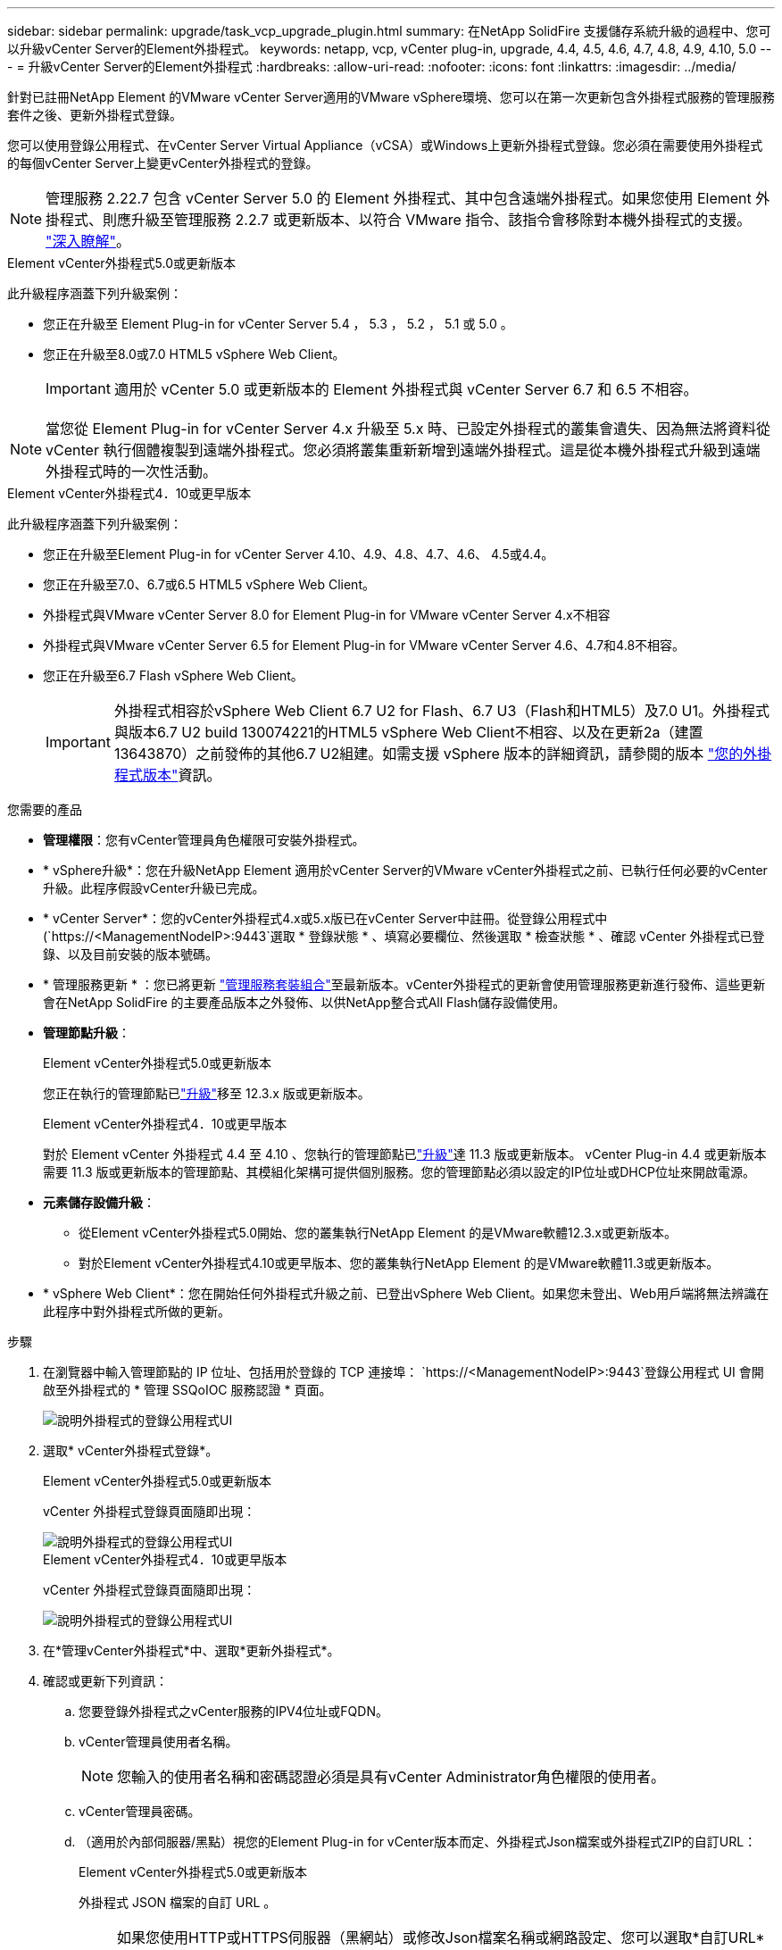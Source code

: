 ---
sidebar: sidebar 
permalink: upgrade/task_vcp_upgrade_plugin.html 
summary: 在NetApp SolidFire 支援儲存系統升級的過程中、您可以升級vCenter Server的Element外掛程式。 
keywords: netapp, vcp, vCenter plug-in, upgrade, 4.4, 4.5, 4.6, 4.7, 4.8, 4.9, 4.10, 5.0 
---
= 升級vCenter Server的Element外掛程式
:hardbreaks:
:allow-uri-read: 
:nofooter: 
:icons: font
:linkattrs: 
:imagesdir: ../media/


[role="lead"]
針對已註冊NetApp Element 的VMware vCenter Server適用的VMware vSphere環境、您可以在第一次更新包含外掛程式服務的管理服務套件之後、更新外掛程式登錄。

您可以使用登錄公用程式、在vCenter Server Virtual Appliance（vCSA）或Windows上更新外掛程式登錄。您必須在需要使用外掛程式的每個vCenter Server上變更vCenter外掛程式的登錄。


NOTE: 管理服務 2.22.7 包含 vCenter Server 5.0 的 Element 外掛程式、其中包含遠端外掛程式。如果您使用 Element 外掛程式、則應升級至管理服務 2.2.7 或更新版本、以符合 VMware 指令、該指令會移除對本機外掛程式的支援。 https://kb.vmware.com/s/article/87880["深入瞭解"^]。

[role="tabbed-block"]
====
.Element vCenter外掛程式5.0或更新版本
--
此升級程序涵蓋下列升級案例：

* 您正在升級至 Element Plug-in for vCenter Server 5.4 ， 5.3 ， 5.2 ， 5.1 或 5.0 。
* 您正在升級至8.0或7.0 HTML5 vSphere Web Client。
+

IMPORTANT: 適用於 vCenter 5.0 或更新版本的 Element 外掛程式與 vCenter Server 6.7 和 6.5 不相容。




NOTE: 當您從 Element Plug-in for vCenter Server 4.x 升級至 5.x 時、已設定外掛程式的叢集會遺失、因為無法將資料從 vCenter 執行個體複製到遠端外掛程式。您必須將叢集重新新增到遠端外掛程式。這是從本機外掛程式升級到遠端外掛程式時的一次性活動。

--
.Element vCenter外掛程式4．10或更早版本
--
此升級程序涵蓋下列升級案例：

* 您正在升級至Element Plug-in for vCenter Server 4.10、4.9、4.8、4.7、4.6、 4.5或4.4。
* 您正在升級至7.0、6.7或6.5 HTML5 vSphere Web Client。
+
[IMPORTANT]
====
** 外掛程式與VMware vCenter Server 8.0 for Element Plug-in for VMware vCenter Server 4.x不相容
** 外掛程式與VMware vCenter Server 6.5 for Element Plug-in for VMware vCenter Server 4.6、4.7和4.8不相容。


====
* 您正在升級至6.7 Flash vSphere Web Client。
+

IMPORTANT: 外掛程式相容於vSphere Web Client 6.7 U2 for Flash、6.7 U3（Flash和HTML5）及7.0 U1。外掛程式與版本6.7 U2 build 130074221的HTML5 vSphere Web Client不相容、以及在更新2a（建置13643870）之前發佈的其他6.7 U2組建。如需支援 vSphere 版本的詳細資訊，請參閱的版本 https://docs.netapp.com/us-en/vcp/rn_relatedrn_vcp.html#netapp-element-plug-in-for-vcenter-server["您的外掛程式版本"^]資訊。



--
====
.您需要的產品
* *管理權限*：您有vCenter管理員角色權限可安裝外掛程式。
* * vSphere升級*：您在升級NetApp Element 適用於vCenter Server的VMware vCenter外掛程式之前、已執行任何必要的vCenter升級。此程序假設vCenter升級已完成。
* * vCenter Server*：您的vCenter外掛程式4.x或5.x版已在vCenter Server中註冊。從登錄公用程式中(`https://<ManagementNodeIP>:9443`選取 * 登錄狀態 * 、填寫必要欄位、然後選取 * 檢查狀態 * 、確認 vCenter 外掛程式已登錄、以及目前安裝的版本號碼。
* * 管理服務更新 * ：您已將更新 https://mysupport.netapp.com/site/products/all/details/mgmtservices/downloads-tab["管理服務套裝組合"^]至最新版本。vCenter外掛程式的更新會使用管理服務更新進行發佈、這些更新會在NetApp SolidFire 的主要產品版本之外發佈、以供NetApp整合式All Flash儲存設備使用。
* *管理節點升級*：
+
[role="tabbed-block"]
====
.Element vCenter外掛程式5.0或更新版本
--
您正在執行的管理節點已link:task_hcc_upgrade_management_node.html["升級"]移至 12.3.x 版或更新版本。

--
.Element vCenter外掛程式4．10或更早版本
--
對於 Element vCenter 外掛程式 4.4 至 4.10 、您執行的管理節點已link:task_hcc_upgrade_management_node.html["升級"]達 11.3 版或更新版本。 vCenter Plug-in 4.4 或更新版本需要 11.3 版或更新版本的管理節點、其模組化架構可提供個別服務。您的管理節點必須以設定的IP位址或DHCP位址來開啟電源。

--
====
* *元素儲存設備升級*：
+
** 從Element vCenter外掛程式5.0開始、您的叢集執行NetApp Element 的是VMware軟體12.3.x或更新版本。
** 對於Element vCenter外掛程式4.10或更早版本、您的叢集執行NetApp Element 的是VMware軟體11.3或更新版本。


* * vSphere Web Client*：您在開始任何外掛程式升級之前、已登出vSphere Web Client。如果您未登出、Web用戶端將無法辨識在此程序中對外掛程式所做的更新。


.步驟
. 在瀏覽器中輸入管理節點的 IP 位址、包括用於登錄的 TCP 連接埠：
`https://<ManagementNodeIP>:9443`登錄公用程式 UI 會開啟至外掛程式的 * 管理 SSQoIOC 服務認證 * 頁面。
+
image::vcp_registration_utility_ui_qossioc.png[說明外掛程式的登錄公用程式UI]

. 選取* vCenter外掛程式登錄*。
+
[role="tabbed-block"]
====
.Element vCenter外掛程式5.0或更新版本
--
vCenter 外掛程式登錄頁面隨即出現：

image::vcp_remote_plugin_registration_ui.png[說明外掛程式的登錄公用程式UI]

--
.Element vCenter外掛程式4．10或更早版本
--
vCenter 外掛程式登錄頁面隨即出現：

image::vcp_registration_utility_ui.png[說明外掛程式的登錄公用程式UI]

--
====
. 在*管理vCenter外掛程式*中、選取*更新外掛程式*。
. 確認或更新下列資訊：
+
.. 您要登錄外掛程式之vCenter服務的IPV4位址或FQDN。
.. vCenter管理員使用者名稱。
+

NOTE: 您輸入的使用者名稱和密碼認證必須是具有vCenter Administrator角色權限的使用者。

.. vCenter管理員密碼。
.. （適用於內部伺服器/黑點）視您的Element Plug-in for vCenter版本而定、外掛程式Json檔案或外掛程式ZIP的自訂URL：
+
[role="tabbed-block"]
====
.Element vCenter外掛程式5.0或更新版本
--
外掛程式 JSON 檔案的自訂 URL 。


NOTE: 如果您使用HTTP或HTTPS伺服器（黑網站）或修改Json檔案名稱或網路設定、您可以選取*自訂URL*來自訂URL。如需自訂URL的其他組態步驟、請參閱Element Plug-In for vCenter Server文件、瞭解如何修改內部（暗站）HTTP伺服器的vCenter內容。

--
.Element vCenter外掛程式4．10或更早版本
--
外掛程式 ZIP 的自訂 URL 。


NOTE: 如果您使用HTTP或HTTPS伺服器（黑網站）或修改了郵遞區號檔案名稱或網路設定、您可以選取*自訂URL*來自訂URL。如需自訂URL的其他組態步驟、請參閱Element Plug-In for vCenter Server文件、瞭解如何修改內部（暗站）HTTP伺服器的vCenter內容。

--
====


. 選擇*更新*。
+
註冊成功時、註冊公用程式UI會出現橫幅。

. 以vCenter管理員身分登入vSphere Web Client。如果您已登入vSphere Web Client、則必須先登出、等待兩到三分鐘、然後再次登入。
+

NOTE: 此動作會建立新的資料庫、並在vSphere Web Client中完成安裝。

. 在 vSphere Web Client 中、在工作監控器中尋找下列已完成的工作、以確保安裝已完成： `Download plug-in`和 `Deploy plug-in`。
. 確認外掛程式擴充點顯示在vSphere Web Client的*捷徑*索引標籤和側邊面板中。
+
[role="tabbed-block"]
====
.Element vCenter外掛程式5.0或更新版本
--
NetApp Element 遠端外掛程式擴充點隨即出現：

image::vcp_remote_plugin_icons_home_page.png[說明在元件外掛程式 5.1 或更新版本成功升級或安裝之後的外掛程式擴充點]

--
.Element vCenter外掛程式4．10或更早版本
--
NetApp Element 組態與管理擴充點隨即出現：

image::vcp_shortcuts_page_accessing_plugin.png[說明成功升級或安裝 Element Plug-in 4.10 或更早版本之後的外掛擴充點]

--
====
+
[NOTE]
====
如果看不到 vCenter 外掛程式圖示、請參閱link:https://docs.netapp.com/us-en/vcp/vcp_reference_troubleshoot_vcp.html#plug-in-registration-successful-but-icons-do-not-appear-in-web-client["vCenter Server的Element外掛程式"^]外掛程式疑難排解的相關文件。

使用 VMware vCenter Server 6.7U1 升級至 NetApp Element Plug-in for vCenter Server 4.8 或更新版本後、如果未列出儲存叢集、或 NetApp Element 組態的 * 叢集 * 和 * QoSSIOC 設定 * 區段中出現伺服器錯誤、請參閱link:https://docs.netapp.com/us-en/vcp/vcp_reference_troubleshoot_vcp.html#error_vcp48_67u1["vCenter Server的Element外掛程式"^]疑難排解這些錯誤的文件。

====
. 確認NetApp Element 外掛程式*的「組態*」擴充點*「關於*」索引標籤中的版本變更。
+
您應該會看到下列版本詳細資料或較新版本的詳細資料：

+
[listing]
----
NetApp Element Plug-in Version: 5.4
NetApp Element Plug-in Build Number: 1
----



NOTE: vCenter外掛程式包含線上說明內容。若要確保您的「說明」包含最新內容、請在升級外掛程式之後清除瀏覽器快取。



== 如需詳細資訊、請參閱

* https://docs.netapp.com/us-en/element-software/index.html["零件與元件軟體文件SolidFire"]
* https://docs.netapp.com/us-en/vcp/index.html["vCenter Server的VMware vCenter外掛程式NetApp Element"^]

